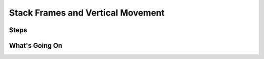 ==================================
Stack Frames and Vertical Movement
==================================


Steps
=====

What's Going On
===============
